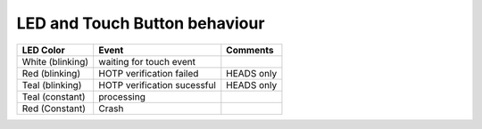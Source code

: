 LED and Touch Button behaviour
==============================

+------------------+-----------------------------+------------+
| LED Color        | Event                       | Comments   |
+==================+=============================+============+
| White (blinking) | waiting for touch event     |            |
+------------------+-----------------------------+------------+
| Red (blinking)   | HOTP verification failed    | HEADS only |
+------------------+-----------------------------+------------+
| Teal (blinking)  | HOTP verification sucessful | HEADS only |
+------------------+-----------------------------+------------+
| Teal (constant)  | processing                  |            |
+------------------+-----------------------------+------------+
| Red (Constant)   | Crash                       |            |
+------------------+-----------------------------+------------+

